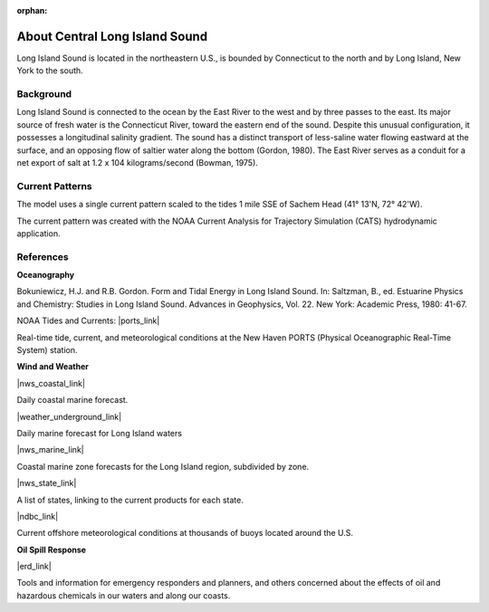 :orphan:

.. keywords
   Long Island, Connecticut, New York, location

.. _central_long_island_sound_tech:

About Central Long Island Sound
^^^^^^^^^^^^^^^^^^^^^^^^^^^^^^^^^^^^^^^^^^^

Long Island Sound is located in the northeastern U.S., is bounded by Connecticut to the north and by Long Island, New York to the south.


Background
=============================================

Long Island Sound is connected to the ocean by the East River to the west and by three passes to the east. Its major source of fresh water is the Connecticut River, toward the eastern end of the sound. Despite this unusual configuration, it possesses a longitudinal salinity gradient. The sound has a distinct transport of less-saline water flowing eastward at the surface, and an opposing flow of saltier water along the bottom (Gordon, 1980). The East River serves as a conduit for a net export of salt at 1.2 x 104 kilograms/second (Bowman, 1975).


Current Patterns
======================================

The model uses a single current pattern scaled to the tides 1 mile SSE of Sachem Head
(41° 13'N, 72° 42'W).

The current pattern was created with the NOAA Current Analysis for Trajectory Simulation (CATS) hydrodynamic application.


References
==========================================


**Oceanography**

Bokuniewicz, H.J. and R.B. Gordon. Form and Tidal Energy in Long Island Sound. In: Saltzman, B., ed. Estuarine Physics and Chemistry: Studies in Long Island Sound. Advances in Geophysics, Vol. 22. New York: Academic Press, 1980: 41-67.


NOAA Tides and Currents: |ports_link|

Real-time tide, current, and meteorological conditions at the New Haven PORTS (Physical Oceanographic Real-Time System) station.


**Wind and Weather**

|nws_coastal_link|

Daily coastal marine forecast.

|weather_underground_link|

Daily marine forecast for Long Island waters

|nws_marine_link|

Coastal marine zone forecasts for the Long Island region, subdivided by zone.

|nws_state_link|

A list of states, linking to the current products for each state.

|ndbc_link|

Current offshore meteorological conditions at thousands of buoys located around the U.S.


**Oil Spill Response**

|erd_link|

Tools and information for emergency responders and planners, and others concerned about the effects of oil and hazardous chemicals in our waters and along our coasts.


.. |ports_link| raw:: html

   <a href="http://tidesandcurrents.noaa.gov/ports/index.shtml?port=nh" target="_blank">New Haven PORTS</a>

.. |nws_coastal_link| raw:: html

   <a href="https://forecast.weather.gov/shmrn.php?mz=anz330&syn=anz300" target="_blank">NOAA National Weather Service (NWS) coastal forecast for Long Island Sound</a>

.. |weather_underground_link| raw:: html

   <a href="http://www.wunderground.com/MAR/AN/330.html" target="_blank">The Weather Underground Marine Forecast</a>

.. |nws_marine_link| raw:: html

   <a href="http://www.nws.noaa.gov/om/marine/zone/east/okxmz.htm" target="_blank">NOAA National Weather Service (NWS) Marine Forecasts</a>

.. |nws_state_link| raw:: html

   <a href="http://www.weather.gov/view/states.php" target="_blank">NOAA National Weather Service (NWS) State Data</a>

.. |ndbc_link| raw:: html

   <a href="http://www.ndbc.noaa.gov" target="_blank">National Data Buoy Center</a>

.. |erd_link| raw:: html

   <a href="http://response.restoration.noaa.gov" target="_blank">NOAA's Emergency Response Division (ERD)</a>


